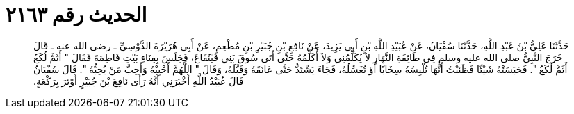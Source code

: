 
= الحديث رقم ٢١٦٣

[quote.hadith]
حَدَّثَنَا عَلِيُّ بْنُ عَبْدِ اللَّهِ، حَدَّثَنَا سُفْيَانُ، عَنْ عُبَيْدِ اللَّهِ بْنِ أَبِي يَزِيدَ، عَنْ نَافِعِ بْنِ جُبَيْرِ بْنِ مُطْعِمٍ، عَنْ أَبِي هُرَيْرَةَ الدَّوْسِيِّ ـ رضى الله عنه ـ قَالَ خَرَجَ النَّبِيُّ صلى الله عليه وسلم فِي طَائِفَةِ النَّهَارِ لاَ يُكَلِّمُنِي وَلاَ أُكَلِّمُهُ حَتَّى أَتَى سُوقَ بَنِي قَيْنُقَاعَ، فَجَلَسَ بِفِنَاءِ بَيْتِ فَاطِمَةَ فَقَالَ ‏"‏ أَثَمَّ لُكَعُ أَثَمَّ لُكَعُ ‏"‏‏.‏ فَحَبَسَتْهُ شَيْئًا فَظَنَنْتُ أَنَّهَا تُلْبِسُهُ سِخَابًا أَوْ تُغَسِّلُهُ، فَجَاءَ يَشْتَدُّ حَتَّى عَانَقَهُ وَقَبَّلَهُ، وَقَالَ ‏"‏ اللَّهُمَّ أَحْبِبْهُ وَأَحِبَّ مَنْ يُحِبُّهُ ‏"‏‏.‏ قَالَ سُفْيَانُ قَالَ عُبَيْدُ اللَّهِ أَخْبَرَنِي أَنَّهُ رَأَى نَافِعَ بْنَ جُبَيْرٍ أَوْتَرَ بِرَكْعَةٍ‏.‏
